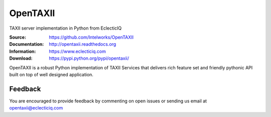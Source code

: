 OpenTAXII
============

TAXII server implementation in Python from EclecticIQ

:Source: https://github.com/Intelworks/OpenTAXII
:Documentation: http://opentaxii.readthedocs.org
:Information: https://www.eclecticiq.com
:Download: https://pypi.python.org/pypi/opentaxii/

|travis badge| |landscape.io badge| |coveralls.io badge| |version badge| |py.version badge| |downloads badge| |license badge| |docs badge|

.. |travis badge| image:: https://travis-ci.org/Intelworks/OpenTAXII.svg?branch=master
   :target: https://travis-ci.org/Intelworks/OpenTAXII
   :alt: Build Status
.. |landscape.io badge| image:: https://landscape.io/github/Intelworks/OpenTAXII/master/landscape.svg?style=flat
   :target: https://landscape.io/github/Intelworks/OpenTAXII/master
   :alt: Code Health
.. |coveralls.io badge| image:: https://coveralls.io/repos/Intelworks/OpenTAXII/badge.svg
   :target: https://coveralls.io/r/Intelworks/OpenTAXII
   :alt: Coverage Status
.. |version badge| image:: https://pypip.in/version/opentaxii/badge.svg?style=flat
   :target: https://pypi.python.org/pypi/opentaxii/ 
.. |py.version badge| image:: https://pypip.in/py_versions/opentaxii/badge.svg?style=flat
   :target: https://pypi.python.org/pypi/opentaxii/ 
.. |downloads badge| image:: https://pypip.in/download/opentaxii/badge.svg?style=flat
   :target: https://pypi.python.org/pypi/opentaxii/
.. |license badge| image:: https://pypip.in/license/opentaxii/badge.svg?style=flat
   :target: https://pypi.python.org/pypi/opentaxii/
.. |docs badge| image:: https://readthedocs.org/projects/opentaxii/badge/?version=latest
    :alt: Documentation Status
    :scale: 100%
    :target: https://readthedocs.org/projects/opentaxii/

OpenTAXII is a robust Python implementation of TAXII Services that 
delivers rich feature set and friendly pythonic API built on top of 
well designed application.


Feedback
--------

You are encouraged to provide feedback by commenting on open issues or sending us 
email at opentaxii@eclecticiq.com
